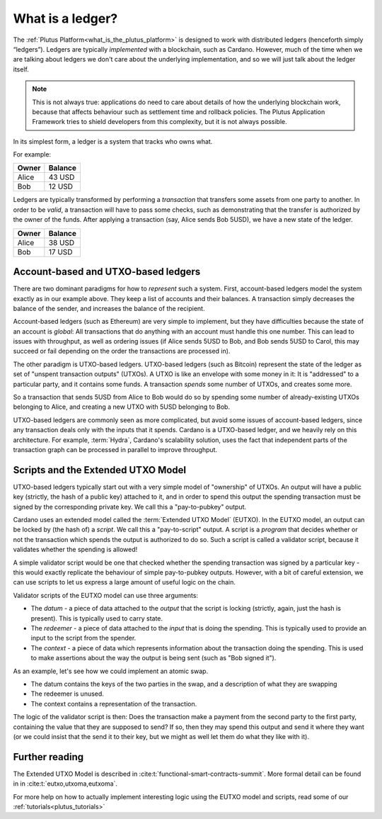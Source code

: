 .. _what_is_a_ledger:

What is a ledger?
=================

The :ref:`Plutus Platform<what_is_the_plutus_platform>` is designed to work with distributed ledgers (henceforth simply “ledgers”).
Ledgers are typically *implemented* with a blockchain, such as Cardano.
However, much of the time when we are talking about ledgers we don't care about the underlying implementation, and so we will just talk about the ledger itself.

.. note::
    This is not always true: applications do need to care about details of how the underlying blockchain work, because that affects behaviour such as settlement time and rollback policies.
    The Plutus Application Framework tries to shield developers from this complexity, but it is not always possible.

In its simplest form, a ledger is a system that tracks who owns what.

For example:

+------------+----------+
| Owner      | Balance  |
+============+==========+
| Alice      | 43 USD   |
+------------+----------+
| Bob        | 12 USD   |
+------------+----------+

Ledgers are typically transformed by performing a *transaction* that transfers some assets from one party to another.
In order to be *valid*, a transaction will have to pass some checks, such as demonstrating that the transfer is authorized by the owner of the funds.
After applying a transaction (say, Alice sends Bob 5USD), we have a new state of the ledger.

+------------+----------+
| Owner      | Balance  |
+============+==========+
| Alice      | 38 USD   |
+------------+----------+
| Bob        | 17 USD   |
+------------+----------+

Account-based and UTXO-based ledgers
------------------------------------

There are two dominant paradigms for how to *represent* such a system.
First, account-based ledgers model the system exactly as in our example above.
They keep a list of accounts and their balances.
A transaction simply decreases the balance of the sender, and increases the balance of the recipient.

Account-based ledgers (such as Ethereum) are very simple to implement, but they have difficulties because the state of an account is *global*: All transactions that do anything with an account must handle this one number.
This can lead to issues with throughput, as well as ordering issues (if Alice sends 5USD to Bob, and Bob sends 5USD to Carol, this may succeed or fail depending on the order the transactions are processed in).

The other paradigm is UTXO-based ledgers.
UTXO-based ledgers (such as Bitcoin) represent the state of the ledger as set of "unspent transaction outputs" (UTXOs).
A UTXO is like an envelope with some money in it: It is "addressed" to a particular party, and it contains some funds.
A transaction *spends* some number of UTXOs, and creates some more.

So a transaction that sends 5USD from Alice to Bob would do so by spending some number of already-existing UTXOs belonging to Alice, and creating a new UTXO with 5USD belonging to Bob.

UTXO-based ledgers are commonly seen as more complicated, but avoid some issues of account-based ledgers, since any transaction deals only with the inputs that it spends.
Cardano is a UTXO-based ledger, and we heavily rely on this architecture.
For example, :term:`Hydra`, Cardano's scalability solution, uses the fact that independent parts of the transaction graph can be processed in parallel to improve throughput.

Scripts and the Extended UTXO Model
-----------------------------------

UTXO-based ledgers typically start out with a very simple model of "ownership" of UTXOs.
An output will have a public key (strictly, the hash of a public key) attached to it, and in order to spend this output the spending transaction must be signed by the corresponding private key.
We call this a "pay-to-pubkey" output.

Cardano uses an extended model called the :term:`Extended UTXO Model` (EUTXO).
In the EUTXO model, an output can be locked by (the hash of) a *script*.
We call this a "pay-to-script" output.
A script is a *program* that decides whether or not the transaction which spends the output is authorized to do so.
Such a script is called a validator script, because it validates whether the spending is allowed!

A simple validator script would be one that checked whether the spending transaction was signed by a particular key - this would exactly replicate the behaviour of simple pay-to-pubkey outputs.
However, with a bit of careful extension, we can use scripts to let us express a large amount of useful logic on the chain.

Validator scripts of the EUTXO model can use three arguments:

- The *datum* - a piece of data attached to the *output* that the script is locking (strictly, again, just the hash is present). This is typically used to carry state.
- The *redeemer* - a piece of data attached to the *input* that is doing the spending. This is typically used to provide an input to the script from the spender.
- The *context* - a piece of data which represents information about the transaction doing the spending. This is used to make assertions about the way the output is being sent (such as "Bob signed it").

As an example, let's see how we could implement an atomic swap.

- The datum contains the keys of the two parties in the swap, and a description of what they are swapping
- The redeemer is unused.
- The context contains a representation of the transaction.

The logic of the validator script is then: Does the transaction make a payment from the second party to the first party, containing the value that they are supposed to send?
If so, then they may spend this output and send it where they want (or we could insist that the send it to their key, but we might as well let them do what they like with it).

Further reading
---------------

The Extended UTXO Model is described in :cite:t:`functional-smart-contracts-summit`.
More formal detail can be found in in :cite:t:`eutxo,utxoma,eutxoma`.

For more help on how to actually implement interesting logic using the EUTXO model and scripts, read some of our :ref:`tutorials<plutus_tutorials>`
